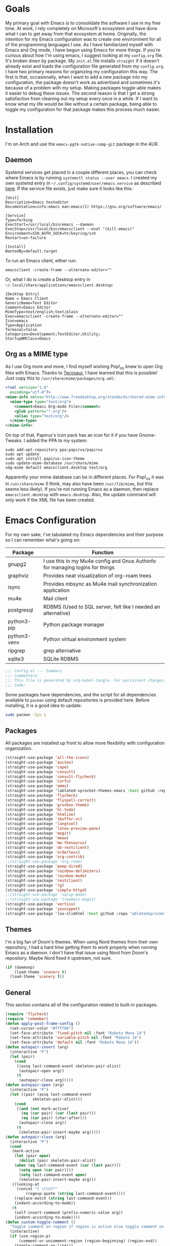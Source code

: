 #+startup: overview
* Goals

My primary goal with Emacs is to consolidate the software I use in my free time. At work, I rely completely on Microsoft's ecosystem and have done what I can to get away from that ecosystem at home. Originally, the intention for my Emacs configuration was to create one environment for all of the programming languages I use. As I have familiarized myself with Emacs and Org mode, I have begun using Emacs for more things. If you're curious about how I'm using emacs, I suggest looking at my =config.org= file. It's broken down by package. My =init.el= file installs =straight= if it doesn't already exist and loads the configuration file generated from my =config.org=. I have two primary reasons for organizing my configuration this way. The first is that, occasionally, when I want to add a new package into my configuration, the package doesn't work as advertised and sometimes it's because of a problem with my setup. Making packages toggle-able makes it easier to debug these issues. The second reason is that I get a strong satisfaction from cleaning out my setup every once in a while. If I want to know what my life would be like without a certain package, being able to toggle my configuration for that package makes this process much easier.

* Installation

I'm on Arch and use the =emacs-pgtk-native-comp-git= package in the AUR.

** Daemon

Systemd services get placed in a couple different places, you can check where Emacs is by running =systemctl status --user emacs=. I created my own systemd entry in =~/.config/systemd/user/emacs.service= as described [[https://www.emacswiki.org/emacs/EmacsAsDaemon][here]]. If the service file exists, just make sure it looks like this:

#+BEGIN_EXAMPLE
[Unit]
Description=Emacs texteditor
Documentation=info:emacs man:emacs(1) https://gnu.org/software/emacs/

[Service]
Type=forking
ExecStart=/usr/local/bin/emacs --daemon
ExecStop=/usr/local/bin/emacsclient --eval "(kill-emacs)"
Environment=SSH_AUTH_SOCK=%t/keyring/ssh
Restart=on-failure

[Install]
WantedBy=default.target
#+END_EXAMPLE

To run an Emacs client, either run:

#+BEGIN_SRC shell :padline no
emacsclient -create-frame --alternate-editor=""
#+END_SRC

Or, what I do is create a Desktop entry in =~/.local/share/applications/emacsclient.desktop=:

#+BEGIN_EXAMPLE
[Desktop Entry]
Name = Emacs Client
GenericName=Text Editor
Comment=Emacs Editor
MimeType=text/english;text/plain
Exec=emacsclient -create-frame --alternate-editor=""
Icon=emacs
Type=Application
Terminal=false
Categories=Development;TextEditor;Utility;
StartupWMClass=Emacs
#+END_EXAMPLE

** Org as a MIME type

As I use Org more and more, I find myself wishing Pop!_os knew to open Org files with Emacs. Thanks to [[https://github.com/tecosaurIt][Tecosaur]], I have learned that this is possible! Just copy this to =/usr/share/mime/packages/org.xml=:

#+BEGIN_SRC xml :padline no
<?xml version="1.0"
  encoding="utf-8"?>
<mime-info xmlns="http://www.freedesktop.org/standards/shared-mime-info">
  <mime-type type="text/org">
    <comment>Emacs Org-mode File</comment>
    <glob pattern="*.org"/>
    <alias type="text/org"/>
  </mime-type>
</mime-info>
#+END_SRC

On top of that, Papirus's icon pack has an icon for it if you have Gnome-Tweaks. I added the PPA to my system:

#+BEGIN_SRC shell :padline no
sudo add-apt-repository ppa:papirus/papirus
sudo apt update
sudo apt install papirus-icon-theme
sudo update-mime-database /usr/share/mime
xdg-mime default emacsclient.desktop text/org
#+END_SRC

Apparently your mime database can be in different places. For Pop!_os it was in =/usr/share/mime= (I think, may also have been =/usr/lib/mime=, but this seems less likely). If you're not running Emacs as a daemon, then replace =emacsclient.desktop= with =emacs.desktop=. Also, the update command will only work if the XML file has been created.

* Emacs Configuration
:PROPERTIES:
:CFGFILE:  config.el
:DPDFILE:  dependencies.sh
:END:

For my own sake, I've tabulated my Emacs dependencies and their purpose so I can remember what's going on:

| Package           | Function                                                                      |
|-------------------+-------------------------------------------------------------------------------|
| gnupg2            | I use this in my Mu4e config and Gnus Authinfo for managing logins for things |
| graphviz          | Provides neat visualization of org-roam trees                                 |
| isync             | Provides mbsync as Mu4e mail synchronization application                      |
| mu4e              | Mail client                                                                   |
| postgresql        | RDBMS (Used to SQL server, felt like I needed an alternative)                 |
| python3-pip       | Python package manager                                                        |
| python3-venv      | Python virtual environment system                                             |
| ripgrep           | grep alternative                                                              |
| sqlite3           | SQLite RDBMS                                                                  |

#+BEGIN_SRC emacs-lisp :tangle (org-entry-get nil "CFGFILE" t) :padline no
;;; config.el --- Summary
;;; Commentary:
;;; This file is generated by org-babel-tangle. For persistent changes, edit 'README.org' instead!
;;; Code:
#+END_SRC

Some packages have dependencies, and the script for all dependencies available to =pacman= using default repositories is provided here. Before installing, it is a good idea to update:

#+BEGIN_SRC sh :tangle (org-entry-get nil "DPDFILE" t) :padline no
sudo pacman -Syu \
#+END_SRC

** Packages

All packages are installed up front to allow more flexibility with configuration organization.

#+BEGIN_SRC emacs-lisp :tangle (org-entry-get nil "CFGFILE" t) :padline no
(straight-use-package 'all-the-icons)
(straight-use-package 'auctex)
(straight-use-package 'cape)
(straight-use-package 'consult)
(straight-use-package 'consult-flycheck)
(straight-use-package 'corfu)
(straight-use-package 'emms)
(straight-use-package '(ablated-sprocket-themes-emacs :host github :repo "ablatedsprocket/ablated-sprocket-emacs-themes"))
(straight-use-package 'flycheck)
(straight-use-package 'flyspell-correct)
(straight-use-package 'gruvbox-theme)
(straight-use-package 'hl-todo)
(straight-use-package 'htmlize)
(straight-use-package 'ibuffer-vc)
(straight-use-package 'langtool)
(straight-use-package 'latex-preview-pane)
(straight-use-package 'magit)
(straight-use-package 'meow)
(straight-use-package 'mw-thesaurus)
(straight-use-package 'ob-restclient)
(straight-use-package 'orderless)
(straight-use-package 'org-contrib)
;;(straight-use-package 'org-roam)
(straight-use-package 'peep-dired)
(straight-use-package 'rainbow-delimiters)
(straight-use-package 'rainbow-mode)
(straight-use-package 'restclient)
(straight-use-package 'rg)
(straight-use-package 'simple-httpd)
;;(straight-use-package 'sqlup-mode)
;;(straight-use-package 'treemacs-magit)
(straight-use-package 'vertico)
(straight-use-package 'yasnippet)
(straight-use-package '(ox-slimhtml :host github :repo "ablatedsprocket/ox-slimhtml"))
#+END_SRC

** Themes

I'm a big fan of Doom's themes. When using Nord themes from their own repository, I had a hard time getting them to work properly when running Emacs as a daemon. I don't have that issue using Nord from Doom's repository. Maybe Nord fixed it upstream, not sure.

#+BEGIN_SRC emacs-lisp :tangle (org-entry-get nil "CFGFILE" t) :padline no
(if (daemonp)
    (load-theme 'scenery t)
  (load-theme 'scenery t))
#+END_SRC

** General

This section contains all of the configuration related to built-in packages.

#+BEGIN_SRC emacs-lisp :tangle (org-entry-get nil "CFGFILE" t) :padline no
(require 'flycheck)
(require 'remember)
(defun apply-post-frame-config ()
  (set-cursor-color "#ffff00")
  (set-face-attribute 'fixed-pitch nil :font "Roboto Mono 14")
  (set-face-attribute 'variable-pitch nil :font "Roboto 14")
  (set-face-attribute 'default nil :font "Roboto Mono 14"))
(defun autopair-insert (arg)
  (interactive "P")
  (let (pair)
    (cond
     ((assq last-command-event skeleton-pair-alist)
      (autopair-open arg))
     (t
      (autopair-close arg)))))
(defun autopair-open (arg)
  (interactive "P")
  (let ((pair (assq last-command-event
		    skeleton-pair-alist)))
    (cond
     ((and (not mark-active)
	   (eq (car pair) (car (last pair)))
	   (eq (car pair) (char-after)))
      (autopair-close arg))
     (t
      (skeleton-pair-insert-maybe arg)))))
(defun autopair-close (arg)
  (interactive "P")
  (cond
   (mark-active
    (let (pair open)
      (dolist (pair skeleton-pair-alist)
	(when (eq last-command-event (car (last pair)))
	  (setq open (car pair))))
      (setq last-command-event open)
      (skeleton-pair-insert-maybe arg)))
   ((looking-at
     (concat "[ \t\n]*"
	     (regexp-quote (string last-command-event))))
    (replace-match (string last-command-event))
    (indent-according-to-mode))
   (t
    (self-insert-command (prefix-numeric-value arg))
    (indent-according-to-mode))))
(defun custom-toggle-comment ()
  "Toggle comment on region if region is active else toggle comment on line."
  (interactive)
  (if (use-region-p)
      (comment-or-uncomment-region (region-beginning) (region-end))
    (toggle-comment-on-line)))
(defun dired-open-file ()
  "In dired, open the selected file on this line."
  (interactive)
  (let* ((file (dired-get-filename nil t)))
    (message "Opening %s..." file)
    (call-process "xdg-open" nil 0 nil file)))
(defun highlight-todo-bracket ()
  (font-lock-add-keywords nil '(("\\[TODO:.*\\]" 0 'font-lock-warning-face prepend))))
(defun highlight-todo-semicolon ()
  (font-lock-add-keywords nil '(("^;;+\s*?\\(TODO:.*$\\)" 1 'font-lock-warning-face prepend))))
(defun highlight-todo-slash ()
  (font-lock-add-keywords nil '(("^//+\s*?\\(TODO:.*$\\)" 1 'font-lock-warning-face))))
(defun toggle-comment-on-line ()
  "Comment or uncomment current line."
  (interactive)
  (comment-or-uncomment-region (line-beginning-position) (line-end-position)))
(defun whack-whitespace (arg)
  "Deletes all white space from point to the next word. With prefix ARG delete across newlines as well. The only danger in this is that you don't have to actually be at the end of a word to make it work. It skips over to the next whitespace and then whacks it all to the next word."
  (interactive "P")
  (let ((regexp (if arg "[ \t\n]+" "[ \t]+")))
    (re-search-forward regexp nil t)
    (replace-match "" nil nil)))
(setq auto-save-default nil ;; don't autosave
      backup-directory-alist `(("." . ,(concat user-emacs-directory "backups")))
      completion-category-defaults nil
      completion-styles '(orderless) ;; Provide fuzzy search matching.
      completion-category-overrides '((file (styles basic partial-completion)))
      create-lockfiles nil
      custom-file (expand-file-name "custom.el") ;; Keep custom outside of init, gets annoying in source control.
      dired-dwim-target t
      dired-listing-switches "-al --group-directories-first"
      inhibit-startup-message t
      initial-major-mode 'org-mode ;; Major mode for scratch buffer
      initial-scratch-message "* Scratch\n\nThis is an org-mode buffer for text that is not saved.\n\n"
      mode-line-modes
      (mapcar (lambda (elem)
		(pcase elem
		  (`(:propertize (,_ minor-mode-alist . ,_) . ,_)
		   "")
		  (t elem)))
	      mode-line-modes)
      mouse-yank-at-point t
      read-file-name-completion-ignore-case t
      recentf-save-file (concat user-emacs-directory ".recentf")
      recentf-max-menu-items 40
      ring-bell-function 'ignore
      save-interprogram-paste-before-kill t
      save-place-file (concat user-emacs-directory "places")
      sentence-end "[\\.\\?\\!] +" ;; By default, Emacs recognizes a period (or question mark, exclamation mark, etc.) followed by two spaces as the end of a sentence. I only ever use one space.
      skeleton-pair t
      skeleton-pair-alist '((?\( _ ?\))
			    (?\[  _ ?\])
			    (?{  _ ?})
			    (?\" _ ?\"))
      TeX-PDF-mode nil
      x-select-enable-clipboard t
      x-select-enable-primary t)
(setq-default cursor-type 'bar
	      display-line-numbers-width-start t
	      save-place t
	      truncate-lines nil
	      word-wrap t)
(blink-cursor-mode 1)
(column-number-mode 1) ;; Show column number in modeline
(add-hook 'emacs-lisp-mode-hook 'highlight-todo-semicolon)
(add-hook 'text-mode-hook 'highlight-todo-bracket)
(flycheck-add-mode 'proselint 'text-mode)
(fset 'yes-or-no-p 'y-or-n-p) ;; Use 'y' or 'n' instead of 'yes' or 'no' in relevant prompts.
(global-eldoc-mode -1) ;; Disable showing function arguments in echo area.
(global-display-line-numbers-mode)
(menu-bar-mode -1) ;; Disable menu bar UI.
(tool-bar-mode -1) ;; Disable tool bar UI.
(savehist-mode) ;; Enable saving history for more relevant minibuffer completions.
(scroll-bar-mode -1) ;; Disable scroll bars.
(show-paren-mode 1) ;; Highlight matching parens.
(define-key minibuffer-inactive-mode-map (kbd ")") nil) ;; Disable auto-pair of parentheses in minu-buffer.
(if (daemonp)
    (add-hook 'server-after-make-frame-hook 'apply-post-frame-config)
  (apply-post-frame-config))
(global-set-key (kbd "C-x K") 'kill-buffer-and-window)
#+END_SRC

*** General Dependencies

When you use fonts installed from the Linux repositories, they don't have the metadata that allows Emacs to recognize italic and bold versions of a font, so they don't render. Instead, download the bold, italic, regular, and bolditalic versions of Alegreya and Hack and place the =.ttf= files in =/usr/local/share/fonts/= or just keep the fonts in source control.

** All the Icons

#+BEGIN_SRC emacs-lisp :tangle (org-entry-get nil "CFGFILE" t) :padline no
(require 'all-the-icons)
#+END_SRC

** Cape

Cape provides completion-at-point functions that aren't available by default in Corfu. Below are the functions I use and why:

| Function     | Reason                                       |
|--------------+----------------------------------------------|
| cape-dabbrev | Completions based on words in current buffer |

#+BEGIN_SRC emacs-lisp :tangle (org-entry-get nil "CFGFILE" t) :padline no
(require 'cape)
(add-to-list 'completion-at-point-functions #'cape-dabbrev)
#+END_SRC

** Consult

Consult is my preferred completion engine. I'm overriding some global keybindings which works well with =meow='s leader function; for quicker access, I have a couple keybindings set up in [[*Meow][Meow's configuration]] as well.

#+BEGIN_SRC emacs-lisp :tangle (org-entry-get nil "CFGFILE" t) :padline no
(require 'consult)
(setq consult-project-root-function (lambda () (cdr (project-current))))
(global-set-key (kbd "C-s") 'consult-line)
(global-set-key (kbd "C-M-s") 'consult-imenu)
(global-set-key (kbd "C-x b") 'consult-buffer-other-window)
(global-set-key (kbd "C-x C-b") 'consult-buffer)
#+END_SRC

** Consult-Flycheck


#+BEGIN_SRC emacs-lisp :tangle (org-entry-get nil "CFGFILE" t) :padline no
(require 'consult-flycheck)
#+END_SRC

** Corfu

It took a while, but I finally got Corfu where I wanted it once I realized I needed to install Cape to get the same buffer completions provided by Company. I moved to Corfu as part of my desire to move to packages that leverage built-in Emacs utilities. Also, Corfu supports orderless completions which are amazing in-buffer.

#+BEGIN_SRC emacs-lisp :tangle (org-entry-get nil "CFGFILE" t) :padline no
(require 'corfu)
(require 'orderless)
(setq corfu-quit-no-match t
      corfu-cycle t
      corfu-auto t
      tab-indent-always 'complete)
(corfu-global-mode 1)
#+END_SRC

** Discord

Let's make Emacs show up in Discord, mostly because we can. Enable with =M-x elcord-mode=. If you're not on Discord and the mode's active, you'll keep getting notifications that Elcord is trying to connect. I'm not always on Discord, so this gets annoying.

#+BEGIN_SRC emacs-lisp :tangle no :padline no
(require 'elcord)
#+END_SRC

*** Discord Dependencies

First install Bitlbee:

#+BEGIN_SRC sh :padline no
sudo apt install bitlbee-dev
#+END_SRC

Then, Bitlbee-Discord needs to be installed from [[https://github.com/sm00th/bitlbee-discord][source]].
** Ejira

I'm working on a couple of programming projects outside of work, one with another person. He wanted to use Jira, and I noticed that there are a couple of Jira integrations for Emacs, Org-Jira and Ejira. I chose Ejira because it takes advantage of Jira's REST API, as opposed to Org-Jira which is SOAP-based. It's much easier for me to debug JSON payloads as opposed to XML. Currently, the Ejira files are included with my config for two reasons: one is that Ejira is not on MELPA yet, and the second is that there's some deal-breaking functionality missing from the maintained branch, mostly mentioning users.

#+BEGIN_SRC emacs-lisp :tangle no :padline no
(require-package 'cl-lib)
(require-package 'dash)
(require-package 'dash-functional)
(require-package 'language-detection)
(require-package 'ox-jira)
(require-package 's)
(require 'ejira)
(setq jiralib2-url "https://jasonandandybuildsomething.atlassian.net"
      jiralib2-auth 'token
      jiralib2-user-login-name "andrewwburch@gmail.com"
      jiralib2-token (auth-source-pick-first-password
		      :host "jasonandandybuildsomething.atlassian.net"
		      :user "andrewwburch@gmail.com")
      ejira-org-directory "~/.jira"
      ejira-projects '("SB")
      ejira-priorities-alist '(("Highest" . ?A)
			       ("High"    . ?B)
			       ("Medium"  . ?C)
			       ("Low"     . ?D)
			       ("Lowest"  . ?E))
      ejira-todo-states-alist '(("To Do"  . 1)
				("Doing" . 2)
				("Test"  . 3)
				("Done"  . 4))
      ejira-org-todo-keywords-alist '(("SB" . ("TODO"
					       "DOING"
					       "TEST"
					       "DONE")))
      org-id-track-globally t)
#+END_SRC

** EMMS

#+BEGIN_SRC emacs-lisp :tangle no :padline no
(require 'emms)
(require 'emms-setup)
(emms-all)
(setq emms-info-functions '(emms-info-exiftool)
      emms-player-list '(emms-player-vlc)
      emms-source-file-default-directory (expand-file-name "~/Music")
      emms-source-file-directory-tree-function 'emms-source-file-directory-tree-find)
#+END_SRC

*** EMMS Dependencies

#+BEGIN_SRC sh :tangle no :padline no
sudo apt install exiftool vlc
#+END_SRC

** ERC

Obligatory change =irc.freenode.net= to =irc.libera.chat=.

#+BEGIN_SRC emacs-lisp :tangle (org-entry-get nil "CFGFILE" t) :padline no
(require 'erc)
(setq erc-default-server "irc.libera.chat")
#+END_SRC

** Flycheck

I want to see all of the errors!

#+BEGIN_SRC emacs-lisp :tangle (org-entry-get nil "CFGFILE" t) :padline no
(require 'flycheck)
(add-hook 'after-init-hook 'global-flycheck-mode)
#+END_SRC

** Flyspell

#+BEGIN_SRC emacs-lisp :tangle (org-entry-get nil "CFGFILE" t) :padline no
(require 'flyspell)
(setq ispell-program-name "/usr/bin/aspell")
(defun flyspell-goto-previous-error (arg)
  "Go to arg previous spelling error."
  (interactive "p")
  (while (not (= 0 arg))
    (let ((pos (point))
	  (min (point-min)))
      (if (and (eq (current-buffer) flyspell-old-buffer-error)
	       (eq pos flyspell-old-pos-error))
	  (progn
	    (if (= flyspell-old-pos-error min)
		;; goto beginning of buffer
		(progn
		  (message "Restarting from end of buffer")
		  (goto-char (point-max)))
	      (backward-word 1))
	    (setq pos (point))))
      ;; seek the next error
      (while (and (> pos min)
		  (let ((ovs (overlays-at pos))
			(r '()))
		    (while (and (not r) (consp ovs))
		      (if (flyspell-overlay-p (car ovs))
			  (setq r t)
			(setq ovs (cdr ovs))))
		    (not r)))
	(backward-word 1)
	(setq pos (point)))
      ;; save the current location for next invocation
      (setq arg (1- arg))
      (setq flyspell-old-pos-error pos)
      (setq flyspell-old-buffer-error (current-buffer))
      (goto-char pos)
      (if (= pos min)
	  (progn
	    (message "No more miss-spelled word!")
	    (setq arg 0))
	(forward-word)))))
(add-hook 'org-mode-hook 'flyspell-mode)
(add-hook 'prog-mode-hook 'flyspell-prog-mode)
#+END_SRC

*** Flyspell dependencies

Flyspell requires =aspell=:

#+BEGIN_SRC sh :tangle (org-entry-get nil "DPDFILE" t) :padline no
aspell aspell-en \
#+END_SRC
** Flyspell-Correct

#+BEGIN_SRC emacs-lisp :tangle (org-entry-get nil "CFGFILE" t) :padline no
(require 'flyspell-correct)
#+END_SRC

** GPG-Agent

#+BEGIN_SRC emacs-lisp :tangle no :padline no
(defun pinentry-emacs (desc prompt ok error)
  (let ((str (read-passwd (concat (replace-regexp-in-string "%22" "\"" (replace-regexp-in-string "%0A" "\n" desc)) prompt ": "))))
    str))
#+END_SRC

** Htmlize

Mostly for testing Org files exported to HTML.

#+BEGIN_SRC emacs-lisp :tangle (org-entry-get nil "CFGFILE" t) :padline no
(require 'htmlize)
#+END_SRC

** IBuffer-VC

IBuffer-VC organizes the list of open buffers by project, as defined by =project.el=. Pretty handy.

#+BEGIN_SRC emacs-lisp :tangle (org-entry-get nil "CFGFILE" t) :padline no
(require 'ibuffer-vc)
(add-hook 'ibuffer-mode-hook 'ibuffer-vc-set-filter-groups-by-vc-root)
#+END_SRC

** Langtool

Langtool provides grammar checking. Useful? Debatable!

#+BEGIN_SRC emacs-lisp :tangle no :padline no
;; (setq langtool-http-server-host "localhost"
;; langtool-http-server-port 8081)
(setq langtool-language-tool-jar "~/.local/lib/LanguageTool-5.5/languagetool-commandline.jar")
(require 'langtool)
#+END_SRC

*** Langtool Dependencies

A JRE must be installed. Download the files from Langtool's [[https://dev.languagetool.org/http-server.html][website]].

** LSP

So far, I use Python and Rust in Emacs, both of which have good LSP options. Because of this, I have a section for general, LSP-oriented configuration and separate sections for each language that is supported by the LSP mode umbrella.

#+BEGIN_SRC emacs-lisp :tangle no :padline no
(require 'lsp-mode)
(setq lsp-modeline-diagnostics-scope :project
      lsp-signature-doc-lines 1)
;; TODO: Remap these keys to evil-leader variants at some point.
(define-key lsp-mode-map (kbd "C-c `") 'lsp-restart-workspace)
(define-key lsp-mode-map (kbd "C-c a") 'lsp-execute-code-action)
(define-key lsp-mode-map (kbd "C-c d") 'lsp-describe-thing-at-point)
(define-key lsp-mode-map (kbd "C-c s") 'rg)
(define-key lsp-mode-map (kbd "C-c e") 'lsp-rename)
(define-key lsp-mode-map (kbd "C-c S") 'lsp-treemacs-symbols)
#+END_SRC

** LSP-Treemacs

I have found LSP-Treemacs pretty useful. I like being able to see all of the symbols in a project, similar to the Object Explorer in Visual Studio.

#+BEGIN_SRC emacs-lisp :tangle no :padline no
(require 'lsp-treemacs)
#+END_SRC

** Magit

Magit or git command line. Those are the only options.

#+BEGIN_SRC emacs-lisp :tangle (org-entry-get nil "CFGFILE" t) :padline no
(require 'magit)
#+END_SRC

** Meow

#+BEGIN_SRC emacs-lisp :tangle (org-entry-get nil "CFGFILE" t) :padline no
(require 'consult)
(require 'meow)
(defun meow-setup ()
  (setq meow-cheatsheet-layout meow-cheatsheet-layout-qwerty)
  (meow-motion-overwrite-define-key
   '("n" . meow-next)
   '("p" . meow-prev)
   '("<escape>" . ignore))
  (meow-leader-define-key
   ;; SPC j/k will run the original command in MOTION state.
   '("n" . "H-n")
   '("p" . "H-p")
   ;; Use SPC (0-9) for digit arguments.
   '("1" . meow-digit-argument)
   '("2" . meow-digit-argument)
   '("3" . meow-digit-argument)
   '("4" . meow-digit-argument)
   '("5" . meow-digit-argument)
   '("6" . meow-digit-argument)
   '("7" . meow-digit-argument)
   '("8" . meow-digit-argument)
   '("9" . meow-digit-argument)
   '("0" . meow-digit-argument)
   '("/" . meow-keypad-describe-key)
   '("?" . meow-cheatsheet)
   '("s" . flyspell-correct-previous))
  (meow-normal-define-key
   '("0" . meow-expand-0)
   '("9" . meow-expand-9)
   '("8" . meow-expand-8)
   '("7" . meow-expand-7)
   '("6" . meow-expand-6)
   '("5" . meow-expand-5)
   '("4" . meow-expand-4)
   '("3" . meow-expand-3)
   '("2" . meow-expand-2)
   '("1" . meow-expand-1)
   '("-" . negative-argument)
   '(";" . custom-toggle-comment)
   '("," . meow-inner-of-thing)
   '("." . meow-bounds-of-thing)
   '("[" . meow-beginning-of-thing)
   '("]" . meow-end-of-thing)
   '("a" . meow-append)
   '("A" . meow-open-below)
   '("b" . meow-back-word)
   '("B" . meow-back-symbol)
   '("c" . meow-change)
   '("d" . meow-delete)
   '("D" . meow-backward-delete)
   '("e" . meow-next-word)
   '("E" . meow-next-symbol)
   '("f" . meow-find)
   '("g" . meow-cancel-selection)
   '("G" . meow-grab)
   '("h" . meow-left)
   '("H" . meow-left-expand)
   '("i" . meow-insert)
   '("I" . meow-open-above)
   '("j" . meow-next)
   '("J" . meow-next-expand)
   '("k" . meow-prev)
   '("K" . meow-prev-expand)
   '("l" . meow-right)
   '("L" . meow-right-expand)
   '("m" . meow-join)
   '("n" . meow-next)
   '("N" . meow-next-expand)
   '("o" . meow-block)
   '("O" . meow-to-block)
   '("p" . meow-prev)
   '("P" . meow-prev-expand)
   '("q" . meow-quit)
   '("Q" . meow-goto-line)
   '("r" . query-replace)
   '("R" . meow-swap-grab)
   '("s" . consult-line)
   '("S" . consult-imenu)
   '("t" . meow-till)
   '("u" . meow-undo)
   '("U" . meow-undo-in-selection)
   '("v" . meow-visit)
   '("w" . meow-next-word)
   '("W" . meow-next-symbol)
   '("x" . meow-line)
   '("X" . meow-goto-line)
   '("y" . consult-yank-from-kill-ring)
   '("Y" . meow-sync-grab)
   '("z" . zap-up-to-char)
   '("Z" . zap-to-char)
   '("'" . repeat)
   '("<escape>" . ignore)))
(meow-setup)
(meow-global-mode 1)
#+END_SRC

** Mu4e

One of the main drivers for me to use Mu4e (or another Emacs package) for email management is to provide access to email in Org mode. This really shines when you need to make a =TODO= item from an email. You simply use a capture template, insert a link to the email, flesh out the =TODO= tasks, and save. If you leave and have to come back, there is no need to go to your inbox and find the email, everything is in your =TODO=.

If you don't want this functionality, simply set the state from =ACTIVE= to =DISABLED=. If you do want it, there are a few things to install to make Emacs work as a mail client. Be sure to install the [[* Mu4e Dependencies][dependencies]] before moving ahead.

With everything installed we need to perform an initial sync using the =mbsync= command. Before that, a mail directory must be created: =mkdir ~/Mail=

My =.mbsyncrc= is set up to use Gnus Authinfo, so we need to set that up as well. It's not too bad, simply create a file named =~/.authinfo= and add this line:

#+BEGIN_SRC sh :tangle no
machine smtp.gmail.com login USERNAME password PASSWORD port 587
#+END_SRC

Now, encrypt the file with the following command:

#+BEGIN_SRC sh :tangle no
gpg2 --symmetric .authinfo
#+END_SRC

Emacs has support for reading these encrypted files built-in. Just open the file in a buffer. Should you need to decrypt, though, just enter the following:

#+BEGIN_SRC sh :tangle no
gpg2 --decrypt .authinfo.gpg
#+END_SRC

I have Mu4e hooked up to my gmail account so that's how the example is laid out. Of course, you will need to substitute your username and password for the capitalized words, but other than that you should be good.

As an aside, Gnus Authinfo can be used in a variety of ways in Emacs: many packages support it. I recommend looking into it for any packages interfacing with a service you log into like Slack or Gitlab.

Now, mail can be synced using the config file. First, create your mail directory at =~/Mail=. A different location will require configuration changes. Since the config is in an unconventional directory, it must be specified explicitly. First, navigate to =~/.config/emacs/mu4e= and run =mbsync -c .mbsyncrc -a=

The last step is to index the messages with mu:

#+BEGIN_SRC sh :tangle no
mu init --maildir=~/mail=
mu index
#+END_SRC

I've defined a convenience function called =search-for-sender= which I've never had occasion to use, but it seems like a basic function that any email client should have.

I have a lot of customization for Mu4e. Admittedly, most of it was taken from other peoples' configuration I found online. An interesting aspect of Mu4e contexts, which can be associated with an email address. This provides separation between work and home, for example.

*NOTE:* Mu4e has [[* Mu4e Dependencies][dependencies]].

#+BEGIN_SRC emacs-lisp :tangle (org-entry-get nil "CFGFILE" t) :padline no
(add-to-list 'load-path "/usr/share/emacs/site-lisp/mu4e/")
(add-to-list 'load-path "/usr/share/emacs/site-lisp/ox-rss/")
(require 'mu4e)
(require 'smtpmail)
(require 'org-mu4e)
(defun search-for-sender (msg)
  "Search for MSG messages sent by the sender of the message at point."
  (mu4e-headers-search
   (concat "from:" (cdar (mu4e-message-field msg :from)))))
(when (fboundp 'imagemagick-register-types)
  (imagemagick-register-types))
(setq message-kill-buffer-on-exit t
      mu4e-attachment-dir "~/downloads"
      mu4e-change-filenames-when-moving t ;; This is supposed to be better for mbsync
      mu4e-compose-context-policy 'always-ask ;; Ask which email address you want to send from
      mu4e-compose-dont-reply-to-self t
      mu4e-compose-in-new-frame t
      mu4e-compose-format-flowed t ;; Part of sending messages with long lines, I don't want Mu4e inserting linebreaks randomly.
      mu4e-compose-signature-auto-include nil
      mu4e-confirm-quit t
      mu4e-context-policy 'pick-first ;; Pick first available context, change if I eventually add more email addresses.
      mu4e-contexts
      (list
       (make-mu4e-context
	:name "general"
	:enter-func (lambda () (mu4e-message "Entering general context"))
	:leave-func (lambda () (mu4e-message "Leaving general context"))
	:match-func (lambda (msg)
		      (when msg
			(mu4e-message-contact-field-matches
			 msg '(:from :to :cc :bcc) "andrewwburch@gmail.com")))
	:vars '((user-mail-address . "andrewwburch@gmail.com")
		(user-full-name . "Andrew Burch")
		(mu4e-sent-folder . "/sent")
		(mu4e-refile-folder . "/all")
		(mu4e-drafts-folder . "/drafts")
		(mu4e-trash-folder . "/trash")
		(mu4e-compose-signature . (concat "Cheers,\n Andrew"))
		(mu4e-compose-format-flowed . t)
		(smtpmail-queue-dir . "~/mail/gmail/queue/cur")
		(message-send-mail-function . smtpmail-send-it)
		(smtpmail-auth-credentials . (expand-file-name "~/.authinfo.gpg"))
		(smtpmail-debug-info . t)
		(smtpmail-default-smtp-server . "smtp.gmail.com")
		(smtpmail-local-domain . "gmail.com")
		(smtpmail-smtp-user . "andrewwburch")
		(smtpmail-smtp-server . "smtp.gmail.com")
		(smtpmail-smtp-service . 587)
		(smtpmail-starttls-credentials . (("smtp.gmail.com" 587 nil nil)))
		(smtpmail-debug-verbose . t))))
      mu4e-headers-auto-update t
      mu4e-headers-date-format "%H:%M %d-%m-%Y"
      mu4e-get-mail-command "mbsync -a"
      mu4e-maildir (expand-file-name "~/mail")
      mu4e-sent-messages-behavior 'delete ;; Gmail puts messages in Sent so Mu4e doesn't have to.
      mu4e-update-interval 300
      mu4e-view-html-plaintext-ratio-heuristic most-positive-fixnum ;; Always prefer plaintext over HTML.
      mu4e-view-prefer-html nil ;; More dissuasion from using HTML.
      mu4e-view-show-images t
      mu4e-view-show-addresses t
      smtpmail-queue-mail nil)
(add-to-list 'mu4e-view-actions '("xsearch for sender" . search-for-sender) t)
(add-to-list 'mu4e-view-actions '("ViewInBrowser" . mu4e-action-view-in-browser) t)
(add-hook 'message-mode-hook (lambda () ;; Don't let Mu4e add newlines.
			       (use-hard-newlines -1)))
(add-hook 'mu4e-headers-mode-hook
	  (defun mu4e-change-head()
	    (interactive)
	    (setq mu4e-headers-fields `((:date . 22)
					(:flags . 6)
					(:from . 22)
					(:thread-subject . ,(- (window-body-width) 70))
					(:size . 7)))))
(add-hook 'mu4e-headers-mode-hook
	  (lambda ()
	    (setq display-line-numbers nil)))
(add-hook 'mu4e-view-mode-hook
	  (lambda()
	    (local-set-key (kbd "<RET>") 'mu4e-view-browse-url-from-binding)
	    (local-set-key (kbd "<tab>") 'shr-next-link)
	    (local-set-key (kbd "<backtab>") 'shr-previous-link)
	    ))
#+END_SRC

*** Mu4e Dependencies

Mu4e itself needs to be installed from AUR. Its other dependencies can be installed with =pacman=:
#+BEGIN_SRC sh :tangle (org-entry-get nil "DPDFILE" t) :padline no
isync html2text gnupg \
#+END_SRC

** OB-Restclient

If it were up to me, I would never use Postman again. Incorporating literate programming into test suites is amazing, especially when you can mix Restclient with your programming langauge of choice. Of course, this isn't viable in a setting where multiple people are involved in a project.

#+BEGIN_SRC emacs-lisp :tangle (org-entry-get nil "CFGFILE" t) :padline no
(require 'restclient)
(org-babel-do-load-languages 'org-babel-load-languages '((restclient .t)))
#+END_SRC

** Orderless

Orderless provides a nice completion function option that I was missing from Helm.

#+BEGIN_SRC emacs-lisp :tangle (org-entry-get nil "CFGFILE" t) :padline no
(require 'orderless)
#+END_SRC

** Org

My Org config is getting kind of big.

#+BEGIN_SRC emacs-lisp :tangle (org-entry-get nil "CFGFILE" t) :padline no
(require 'org)
(require 'org-protocol)
(defun generate-post ()
  (setq post-title (read-string "Title: "))
  (setq post-file-name (replace-regexp-in-string ":" "" (replace-regexp-in-string " " "-" (downcase post-title))))
  (expand-file-name (format "%s.org" post-file-name) "~/nothingissimple/org/posts"))
(defun generate-reference (title url body))
(defun org-export-latex-remove-labels (s backend info)
  (when (org-export-derived-backend-p org-export-current-backend 'latex)
    (replace-regexp-in-string "\\\\label{sec:org[a-z0-9]+}\n" "" s)))
(defun org-toggle-emphasis-markers ()
  "Toggle hiding/showing of org emphasis markers."
  (interactive)
  (if org-hide-emphasis-markers
      (set-variable 'org-hide-emphasis-markers nil)
    (set-variable 'org-hide-emphasis-markers t))
  (org-mode-restart))
(defun org-summary-todo (n-done n-not-done)
  "Switch entry to DONE when all subentries are done, to TODO otherwise."
  (let (org-log-done org-log-states)    ; turn off logging
    (org-todo (if (= n-not-done 0) "DONE" "TODO"))))
(define-prefix-command 'ring-map)

(add-to-list 'font-lock-extra-managed-props 'invisible)
(set-face-attribute 'org-block nil :inherit 'fixed-pitch)
(set-face-attribute 'org-block-begin-line nil :inherit 'fixed-pitch)
(set-face-attribute 'org-block-end-line nil :inherit 'fixed-pitch)
(set-face-attribute 'org-code nil :inherit 'fixed-pitch)
(set-face-attribute 'org-done nil :inherit '(org-headline-done fixed-pitch))
(set-face-attribute 'org-drawer nil :inherit 'fixed-pitch)
(set-face-attribute 'org-level-1 nil :height 2.0 :inherit 'default)
(set-face-attribute 'org-level-2 nil :height 1.75 :inherit 'default)
(set-face-attribute 'org-level-3 nil :height 1.5 :inherit 'default)
(set-face-attribute 'org-level-4 nil :height 1.25 :inherit 'default)
(set-face-attribute 'org-level-5 nil :height 1.1 :inherit 'default)
(set-face-attribute 'org-tag nil :inherit 'fixed-pitch)
(set-face-attribute 'org-property-value nil :inherit 'fixed-pitch)
(set-face-attribute 'org-special-keyword nil :inherit 'fixed-pitch)
(set-face-attribute 'org-table nil :inherit 'fixed-pitch)
(set-face-attribute 'org-todo nil :inherit 'fixed-pitch)
(set-face-attribute 'org-verbatim nil :inherit 'fixed-pitch)

(setq org-adapt-indentation nil
      org-capture-templates
      '(("e" "event" plain (function (lambda ()
				       (let ((path (read-file-name "Select file:")))
					 (find-file path)
					 (goto-char 0)
					 (if (search-forward "* Reference" nil t)
					     (progn
					       (org-end-of-subtree)
					       (newline))
					   (progn
					     (goto-char (point-max))
					     (newline)
					     (insert "* Reference")
					     (newline))
					   ))))
	 "\n** %^{Title}\nSCHEDULED: %(org-insert-timestamp (org-read-date nil t \"+1y\"))\n:PROPERTIES:\n:REF: %l\n:STYLE: habit\n:END:\n\n%(unless (string= (string-trim \"%i\") \"\")(format \"#+begin_quote\n%s\n#+end_quote\" \"%i\"))\n")
	("j" "journal" plain (file+datetree "~/org/journal.org")
	 "")
	("l" "link" entry (file+headline "~/org/tasks/Todo.org" "Tasks")
	 "* %a\n")
	("p" "post" plain (file generate-post)
	 "%(format \"#+title: %s\n#+date:\n#+filetags:\n#+slug: %s\n#+category: draft\n#+options: toc:nil num:nil\n#+description:\n\n\" post-title post-file-name)")
	("r" "recipe" entry (file+headline "~/org/recipes.org" "Recipes")
	 "%(format \"* %s\nSCHEDULED: %s\n\n|Quantity|Unit|Ingredient|Notes|\n|----%?\n\n\" (read-string \"Recipe name:\") (org-insert-timestamp (org-read-date nil t \"+1y\")))")
	("s" "skill" plain (function (lambda ()
				       (let ((path (read-file-name "Select file:")))
					 (find-file path)
					 (goto-char 0)
					 (if (search-forward "* Reference" nil t)
					     (progn
					       (org-end-of-subtree)
					       (newline))
					   (progn
					     (goto-char (point-max))
					     (newline)
					     (insert "* Reference")
					     (newline))))))
	 "\n** %^{Title}\n:PROPERTIES:\n:REF: %l\n:STYLE: habit\n:END:\n\n%(unless (string= (string-trim \"%i\") \"\")(format \"#+begin_quote\n%s\n#+end_quote\" \"%i\"))\n")
	("t" "todo" entry (file+headline "~/org/tasks/Todo.org" "Tasks")
	 "* TODO %?\nSCHEDULED: %(org-insert-time-stamp (org-read-date nil t \"+0d\"))\n:PROPERTIES:\n:CATEGORY: Todo\n:END:\n"))
      org-edit-src-content-indentation 0
      org-directory "~/org"
      org-export-allow-bind-keywords t
      org-hide-emphasis-markers t
      org-hide-leading-stars t
      org-highest-priority ?A
      org-log-into-drawer "logbook"
      org-lowest-priority ?E)
(org-load-modules-maybe t)
(org-reload) ;; Noticed interactive org-export wasn't working properly unless calling this.
(define-key org-mode-map (kbd "<M-return>") nil)
(define-key org-mode-map (kbd "(") 'autopair-insert)
(define-key org-mode-map (kbd ")") 'autopair-insert)
(define-key org-mode-map (kbd "[") 'autopair-insert)
(define-key org-mode-map (kbd "]") 'autopair-insert)
(define-key org-mode-map (kbd "{") 'autopair-insert)
(define-key org-mode-map (kbd "}") 'autopair-insert)
(define-key org-mode-map (kbd "\"") 'autopair-insert)
(add-hook 'org-after-todo-statistics-hook 'org-summary-todo)
(add-hook 'org-mode-hook (lambda ()
			   (electric-indent-local-mode -1)
			   (variable-pitch-mode)
			   (setq truncate-lines nil)))
(font-lock-add-keywords 'org-mode '(("^\\*+ " (0 '(face nil invisible t)))))
;; (setq org-export-filter-final-output-functions '(org-export-latex-remove-labels))
#+END_SRC

*** Org Dependencies

To export to LaTeX, =texlive= is required:

#+BEGIN_SRC sh :tangle (org-entry-get nil "DPDFILE" t) :padline no
texlive-most \
#+END_SRC
** Org-Roam

I'm still trying to figure out how to integrate Org-Roam into my workflow. It seems like it could be so helpful!

#+BEGIN_SRC emacs-lisp :tangle no :padline no
(setq org-roam-v2-ack t)
(require 'org)
(require 'org-roam)
(require 'org-roam-protocol)
(setq org-roam-capture--file-name-default "%<%Y%m%d>"
      org-roam-capture-templates '(("d" "default" plain "%?"
				    :if-new (file+head "%<%Y%m%d%H%M%S>-${slug}.org"
						       "#+title: ${title}\n")
				    :unnarrowed t))
      org-roam-completion-system 'ido
      org-roam-graph-edge-extra-config '(
					 ("color" . "green")
					 ("fillcolor" . "green"))
      org-roam-graph-extra-config '(
				    ("bgcolor" . "lightgray"))
      org-roam-graph-node-extra-config '(
					 ("color" . "skyblue")
					 ("fillcolor" . "skyblue")
					 ("fontname" . "Arial")
					 ("style" . "filled")))
(setq org-roam-directory "/home/andy/nothingissimple")
(org-roam-setup)
#+END_SRC

*** Org-Roam Dependencies

Org-Roam manages nodes in a SQLite database, so that needs to be installed:

#+BEGIN_SRC sh :tangle no :padline no
sudo pacman -S sqlite3
#+END_SRC

Additionally, Org-Roam has nifty protocol support to enable external applications to send information to Emacs. Org has this support as well, but I wasn't able to get it working properly. Org-Roam seems to have gotten this down-pat because it worked straight away and was simpler to set up than Org based on the information I found. First, I created an application for other applications to use to send data to Emacs:

#+BEGIN_SRC :tangle no
[Desktop Entry]
Name=Org-Protocol
Exec=emacsclient %u
Icon=emacs-icon
Type=Application
Terminal=false
Categories=System;
MimeType=x-scheme-handler/org-protocol;
#+END_SRC

Now, other applications just need to be told to use this application. In a browser, for example, creating a bookmarklet lets me send information to Emacs using Roam-Ref:

#+BEGIN_SRC javascript :tangle no
javascript:location.href='org-protocol://roam-ref?template=f&ref='+encodeURIComponent(location.href)+'&title='+encodeURIComponent(document.title)+'&body='+encodeURIComponent(window.getSelection())
#+END_SRC

** Peep-Dired

Peep-Dired provides file previews.

#+BEGIN_SRC emacs-lisp :tangle no :padline no
(require 'evil-collection)
(evil-collection-define-key 'normal 'dired-mode-map
			    "V" 'peep-dired)
#+END_SRC
#+END_SRC

** Ox-SlimHTML

I mostly use a derived Ox-Slimhtml backend to generate my website, but this configuration also comes in handy for one-off documents.

#+BEGIN_SRC emacs-lisp :tangle (org-entry-get nil "CFGFILE" t) :padline no
(require 'ox-slimhtml)
(defun ab/org-html-table (table contents info)
  "Transcodes a TABLE from Org to HTML.
	CONTENTS is the contents of the table.
	INFO is a plist used as a communication channel."
  (let ((caption (car (car (car (org-element-property :caption table))))))
    (concat "<table>\n"
	    (when caption
	      (format "<caption>%s</caption>\n" caption))
	    contents
	    "</tbody>\n</table>")))

(defun ab/org-html-table-row (table-row contents info)
  "Transcodes a TABLE-ROW from Org to HTML.
	CONTENTS is the contents of the row.
	INFO is a plist used as a communication channel."
  (if contents
      (concat (when (eq 1 (org-export-table-row-group table-row info))
		"<thead>\n")
	      "<tr>\n"
	      contents
	      "</tr>"
	      (when (eq 1 (org-export-table-row-group table-row info))
		"</thead>\n<tbody>\n"))))

(defun ab/export-as-html
    (&optional async subtreep visible-only body-only ext-plist)
  (interactive)
  (org-export-to-buffer 'trimhtml "*Org TRIMHTML Export*"
    async subtreep visible-only body-only ext-plist
    (lambda () (set-auto-mode t))))

(defun ab/export-to-html (&optional async subtreep visible-only body-only ext-plist)
  (interactive)
  (let* ((extension (concat "." (or (plist-get ext-plist :html-extension)
				    org-html-extension
				    "html")))
	 (file (org-export-output-file-name extension subtreep))
	 (org-export-coding-system org-html-coding-system))
    (org-export-to-file 'trimhtml file
      async subtreep visible-only body-only ext-plist ())))

(defun ab/org-html-table-cell (table-cell contents info)
  "Transcodes a TABLE-CELL from Org to HTML.
	CONTENTS is the contents of the cell.
	INFO is a plist used as a communication channel."
  (if (eq 1 (org-export-table-row-group (org-element-property :parent table-cell) info))
      (concat "<th>" contents "</th>")
    (concat "<td>" contents "</td>\n")))

(org-export-define-derived-backend 'trimhtml
    'slimhtml
  :menu-entry '(?a "trimhtml"
		   ((?H "As trimhtml buffer" ab/export-as-html)
		    (?h "As trimhtml file" ab/export-to-html)))
  :translate-alist
  '((template . ox-slimhtml-template)
    (link . ox-slimhtml-link)
    (code . ox-slimhtml-verbatim)
    (headline . ox-slimhtml-headline)
    (table . ab/org-html-table)
    (table-cell . ab/org-html-table-cell)
    (table-row . ab/org-html-table-row))
  :options-alist
  '((:page-type "PAGE-TYPE" nil nil nil)
    (:html-use-infojs nil nil nil)
    (:description nil nil nil)
    (:category nil nil nil)))
#+END_SRC

** Rainbow Delimiters

For me, Rainbow Delimiters has saved a lot of time tracking down parentheses and brackets in Rust and what Elisp I am willing to commit to.

#+BEGIN_SRC emacs-lisp :tangle (org-entry-get nil "CFGFILE" t) :padline no
(require 'rainbow-delimiters)
(add-hook 'prog-mode-hook 'rainbow-delimiters-mode)
#+END_SRC

** Restclient

I'm hoping to use Restclient as a stand-in for Postman. I found an integration with Org-Babel that has been great to use. For me, Org-Babel is a must for Restclient.

#+BEGIN_SRC emacs-lisp :tangle (org-entry-get nil "CFGFILE" t) :padline no
(require 'restclient)
#+END_SRC

** Ripgrep

I'm all about Rust implementations of things.

#+BEGIN_SRC emacs-lisp :tangle (org-entry-get nil "CFGFILE" t) :padline no
(require 'rg)
#+END_SRC

*** Ripgrep Dependencies

#+BEGIN_SRC sh :tangle (org-entry-get nil "DPDFILE" t) :padline no
ripgrep \
#+END_SRC

** Rust

I only have a few programming languages I use regularly, Rust is one of them.

#+BEGIN_SRC emacs-lisp :tangle no :padline no
(require 'rust-mode)
(require 'lsp-mode)
(defun cargo-build (arg)
  "Build with input ARG."
  (interactive "MCargo Build arguments: ")
  (compile (concat "cargo build " arg)))
(add-to-list 'exec-path "~/.cargo/bin")
(setenv "PATH" (concat "~/.cargo/bin:" (getenv "PATH")))
(setq lsp-rust-analyzer-server-display-inlay-hints t
      lsp-rust-analyzer-server-command '("~/.local/bin/rust-analyzer")
      lsp-rust-server 'rust-analyzer)
(add-to-list 'auto-mode-alist '("\\.rs\\'" . rust-mode))
(define-key rust-mode-map (kbd "C-c b") 'cargo-build)
(define-key rust-mode-map (kbd "C-c f") 'rust-format-buffer)
(define-key rust-mode-map (kbd "C-c r")
  (lambda ()
    (interactive)
    (compile "cargo run")))
(define-key rust-mode-map (kbd "C-c k")
  (lambda ()
    (interactive)
    (compile "cargo check")))
(define-key rust-mode-map (kbd "C-c t")
  (lambda ()
    (interactive)
    (compile "cargo test -- --nocapture")))
(define-key rust-mode-map (kbd "C-c C-f") nil)
(add-hook 'rust-mode-hook 'lsp)
(add-hook 'rust-mode-hook 'highlight-todo)
#+END_SRC

*** Rust Dependencies

To use Rust, it must first be [[https://www.rust-lang.org/tools/install][installed]]. Once that's done, install Rust-Analyzer by cloning the repository:

#+BEGIN_SRC sh :tangle no
git clone https://github.com/rust-analyzer/rust-analyzer.git
cd rust-analyzer
cargo xtask install --server
#+END_SRC

The =rust-analyzer= binary should now be visible under =~/.cargo/bin/=. Ensure Emacs knows about the path by adding the proper paths to the =add-to-list= and =setenv= configuration items in [[* Rust][Rust]] config.

To enable various IDE features, =rust-src= is required:

#+BEGIN_SRC sh :tangle no
rustup component add rust-src
#+END_SRC

** Rust Flycheck

Rust Flycheck provides syntax highlighting.

#+BEGIN_SRC emacs-lisp :tangle no :padline no
(require 'flycheck)
(require 'flycheck-rust)
(add-hook 'rust-mode-hook 'flycheck-rust-setup)
#+END_SRC

** SimpleHTTPd

I use Simple-HTTPd to host my website locally for debugging.

#+BEGIN_SRC emacs-lisp :tangle (org-entry-get nil "CFGFILE" t) :padline no
(require 'simple-httpd)
(when (file-exists-p "~/nothingissimple/site")
  (setq httpd-root "~/nothingissimple/site"))
#+END_SRC

** SQL

My configuration also provides some customization of Emacs' SQL mode. My workflow for SQL usually consists of two buffers: one of a SQL file and the other is the SQL interactive buffer. The SQL file is helpful because I can save and track my queries easily without thinking about it and the keeping the SQLi buffer separate is nice because I can disable font-lock so query results don't have silly distracting faces. The first function disables font-lock for SQL Interactive mode and the second sets up the SQL Interactive-mode buffer automatically when SQL mode is enabled (either by opening a SQL buffer or manually activating SQL mode). Here, I've set up a list of connections I use frequently. I was surprised by how much of a quality-of-life improvement this was. I made a couple of keybindings for sending region and the whole buffer to the SQL Interactive mode buffer. I believe there are existing bindings for this, but I wanted something more in keeping with the rest of my keybinding setup.

#+BEGIN_SRC emacs-lisp :tangle no :padline no
(require 'sql)
(defun my-sql-disable-font-lock (orig-fun &rest args)
  "Disable syntax highlighting for SQL output."
  (cl-letf (((symbol-function #'sql-product-font-lock) #'ignore))
    (apply orig-fun args)))
(defun my-sql-login-hook ()
  "Custom SQL log-in behaviors."
  (when (eq sql-product 'postgres)
    (let ((proc (get-buffer-process (current-buffer))))
      (comint-send-string proc "\\set ECHO queries\n"))))
(setq sql-connection-alist
      '(
	(home (sql-product 'postgres)
	      (sql-port 5432)
	      (sql-server "localhost")
	      (sql-user "postgres")
	      (sql-database "savetheglobe"))
	(savetheglobe_home (sql-product 'postgres)
			   (sql-port 5432)
			   (sql-server "localhost")
			   (sql-user "postgres")
			   (sql-database "savetheglobe"))
	(savetheglobe_heroku (sql-product 'postgres)
			     (sql-port 5432)
			     (sql-server "ec2-52-87-22-151.compute-1.amazonaws.com")
			     (sql-user "nrsgquqvfevzbu")
			     (sql-database "ddpfocn81le95m"))))

(define-key sql-mode-map (kbd "C-c r") 'sql-send-region)
(define-key sql-mode-map (kbd "C-c R") 'sql-send-buffer)
(advice-add 'sql-interactive-mode :around 'my-sql-disable-font-lock)
(add-hook 'sql-mode-hook 'sql-set-sqli-buffer)
(add-hook 'sql-mode-hook '(lambda ()
			    (setq truncate-lines t
				  word-wrap nil)))
;; (add-hook 'sql-login-hook 'my-sql-login-hook)
#+END_SRC

** SQLUp

SQLUp up-cases SQL keywords. I liked this in SSMS and enjoy having it in Emacs as well.

#+BEGIN_SRC emacs-lisp :tangle no :padline no
(require 'sql)
(add-hook 'sql-mode-hook 'sqlup-mode)
(add-hook 'sql-interactive-mode-hook 'sqlup-mode)
#+END_SRC

** Treemacs-Magit

I haven't had the opportunity to use this extensively yet.

#+BEGIN_SRC emacs-lisp :tangle no :padline no
(require 'treemacs-magit)
#+END_SRC

** Vertico

My preferred search utility. With Emacs 28, there's =fido-vertical-mode= built-in, but it doesn't support orderless filtering so I'm still using Vertico!

#+BEGIN_SRC emacs-lisp :tangle (org-entry-get nil "CFGFILE" t) :padline no
(require 'vertico)
(vertico-mode)
#+END_SRC

** Vterm

I've been tinkering in the command line and documenting things in Emacs lately, so I've been using ~shell~ to make it easier to get command line output into documents. It works well enough, but I've wanted to try ~vterm~ to see what difference it makes. It's supposed to be a lot faster for commands with a lot of output, but I feel like I notice a difference even with simple commands. It also has better support for things like ~fish~ and themes.

*NOTE:* Vterm has [[* Vterm Dependencies][dependencies]].

#+BEGIN_SRC emacs-lisp :tangle no :padline no
(require 'vterm)
(setq vterm-timer-delay 0.01)
#+END_SRC

*** Vterm Dependencies

#+BEGIN_SRC sh :tangle no :padline no
sudo apt install cmake libtool-bin
#+END_SRC

** YASnippet

I am slowly using YASnippet more, I'm considering adding an integration with Company for snippet completion, but part of me thinks that at that point I have a bigger problem.

#+BEGIN_SRC emacs-lisp :tangle (org-entry-get nil "CFGFILE" t) :padline no
(yas-global-mode 1)
#+END_SRC

** Wrapping Up

Nothing to see here, just finishing touches on the config file.

#+BEGIN_SRC emacs-lisp :tangle (org-entry-get nil "CFGFILE" t) :padline no
(provide 'config)
;;; config.el ends here
#+END_SRC

# Local Variables:
# after-save-hook: org-babel-tangle
# End:
